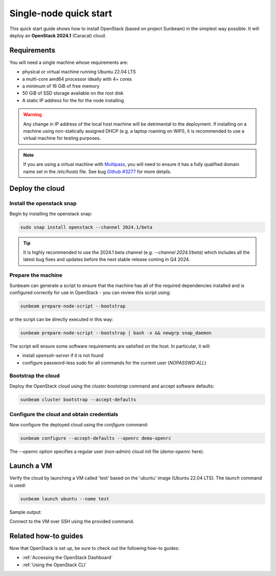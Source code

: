Single-node quick start
=======================

This quick start guide shows how to install OpenStack (based on project Sunbeam) in the simplest
way possible. It will deploy an **OpenStack 2024.1** (Caracal) cloud.

Requirements
------------

You will need a single machine whose requirements are:

* physical or virtual machine running Ubuntu 22.04 LTS
* a multi-core amd64 processor ideally with 4+ cores
* a minimum of 16 GiB of free memory
* 50 GiB of SSD storage available on the root disk
* A static IP address for the for the node installing

.. warning::

   Any change in IP address of the local host machine will be detrimental to the deployment. If
   installing on a machine using non-statically assigned DHCP (e.g. a laptop roaming on WIFI),
   it is recommended to use a virtual machine for testing purposes.

.. note::
  If you are using a virtual machine with `Multipass <https://multipass.run>`__, you will
  need to ensure it has a fully qualified domain name set in the `/etc/hosts` file.
  See bug `Github #3277 <https://github.com/canonical/multipass/issues/3277>`__ for more details.

Deploy the cloud
----------------

Install the openstack snap
~~~~~~~~~~~~~~~~~~~~~~~~~~

Begin by installing the openstack snap:

.. code:: bash

    sudo snap install openstack --channel 2024.1/beta

.. tip::
   It is highly recommended to use the 2024.1 beta channel (e.g. `--channel 2024.1/beta`) which
   includes all the latest bug fixes and updates before the next stable release coming in Q4 2024.

Prepare the machine
~~~~~~~~~~~~~~~~~~~

Sunbeam can generate a script to ensure that the machine has all of the required dependencies installed and is configured correctly for use in OpenStack - you can review this script using:

.. code:: bash

    sunbeam prepare-node-script --bootstrap

or the script can be directly executed in this way:

.. code:: bash

    sunbeam prepare-node-script --bootstrap | bash -x && newgrp snap_daemon

The script will ensure some software requirements are satisfied on the host. In particular, it will:

* install `openssh-server` if it is not found
* configure password-less sudo for all commands for the current user (`NOPASSWD:ALL`)

Bootstrap the cloud
~~~~~~~~~~~~~~~~~~~

Deploy the OpenStack cloud using the `cluster bootstrap` command and accept software defaults:

.. code:: bash

    sunbeam cluster bootstrap --accept-defaults

Configure the cloud and obtain credentials
~~~~~~~~~~~~~~~~~~~~~~~~~~~~~~~~~~~~~~~~~~

Now configure the deployed cloud using the `configure` command:

.. code:: bash

    sunbeam configure --accept-defaults --openrc demo-openrc

The `--openrc` option specifies a regular user (non-admin) cloud init file (`demo-openrc` here).

Launch a VM
-----------

Verify the cloud by launching a VM called 'test' based on the 'ubuntu' image (Ubuntu 22.04 LTS). The `launch` command is used:

.. code:: bash

    sunbeam launch ubuntu --name test

Sample output:

.. terminal::
   :user: ubuntu
   :host: sunbeam01
   :dir: /home/ubuntu/
   :input: sunbeam launch ubuntu --name test

    Launching an OpenStack instance ...
    Access instance with `ssh -i /home/ubuntu/.config/openstack/sunbeam ubuntu@10.20.20.200`


Connect to the VM over SSH using the provided command.

Related how-to guides
---------------------

Now that OpenStack is set up, be sure to check out the following how-to guides:

* :ref:`Accessing the OpenStack Dashboard`
* :ref:`Using the OpenStack CLI`
